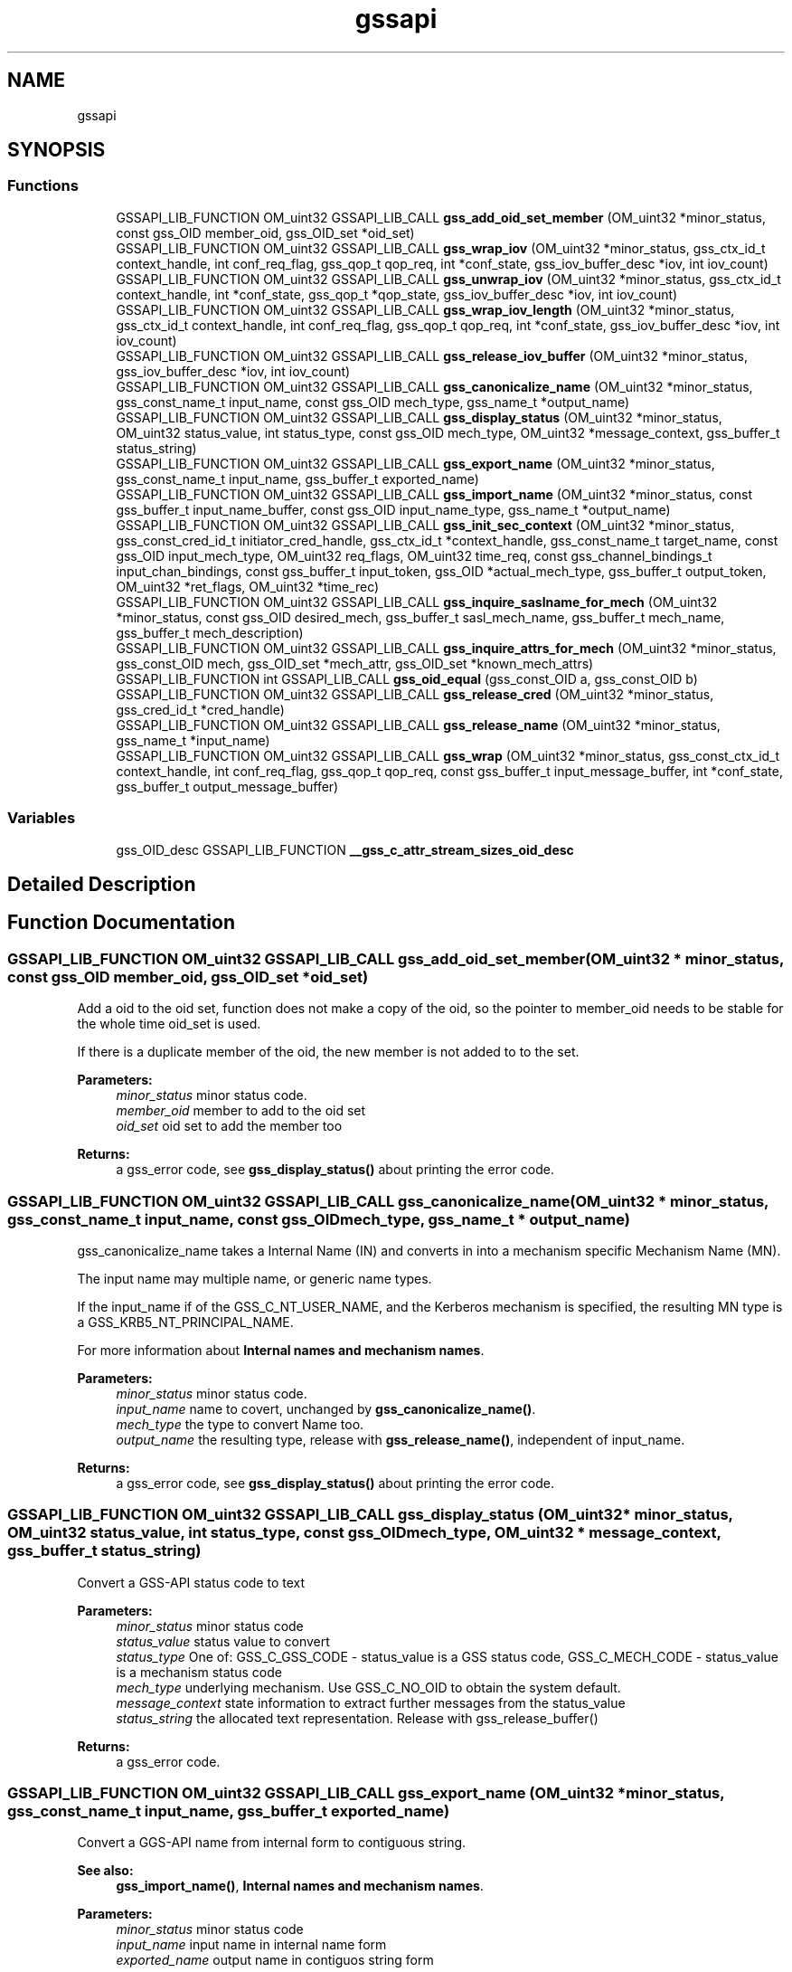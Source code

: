 .\"	$NetBSD: gssapi.3,v 1.2 2019/12/15 22:50:43 christos Exp $
.\"
.TH "gssapi" 3 "Fri Jun 7 2019" "Version 7.7.0" "HeimdalGSS-APIlibrary" \" -*- nroff -*-
.ad l
.nh
.SH NAME
gssapi
.SH SYNOPSIS
.br
.PP
.SS "Functions"

.in +1c
.ti -1c
.RI "GSSAPI_LIB_FUNCTION OM_uint32 GSSAPI_LIB_CALL \fBgss_add_oid_set_member\fP (OM_uint32 *minor_status, const gss_OID member_oid, gss_OID_set *oid_set)"
.br
.ti -1c
.RI "GSSAPI_LIB_FUNCTION OM_uint32 GSSAPI_LIB_CALL \fBgss_wrap_iov\fP (OM_uint32 *minor_status, gss_ctx_id_t context_handle, int conf_req_flag, gss_qop_t qop_req, int *conf_state, gss_iov_buffer_desc *iov, int iov_count)"
.br
.ti -1c
.RI "GSSAPI_LIB_FUNCTION OM_uint32 GSSAPI_LIB_CALL \fBgss_unwrap_iov\fP (OM_uint32 *minor_status, gss_ctx_id_t context_handle, int *conf_state, gss_qop_t *qop_state, gss_iov_buffer_desc *iov, int iov_count)"
.br
.ti -1c
.RI "GSSAPI_LIB_FUNCTION OM_uint32 GSSAPI_LIB_CALL \fBgss_wrap_iov_length\fP (OM_uint32 *minor_status, gss_ctx_id_t context_handle, int conf_req_flag, gss_qop_t qop_req, int *conf_state, gss_iov_buffer_desc *iov, int iov_count)"
.br
.ti -1c
.RI "GSSAPI_LIB_FUNCTION OM_uint32 GSSAPI_LIB_CALL \fBgss_release_iov_buffer\fP (OM_uint32 *minor_status, gss_iov_buffer_desc *iov, int iov_count)"
.br
.ti -1c
.RI "GSSAPI_LIB_FUNCTION OM_uint32 GSSAPI_LIB_CALL \fBgss_canonicalize_name\fP (OM_uint32 *minor_status, gss_const_name_t input_name, const gss_OID mech_type, gss_name_t *output_name)"
.br
.ti -1c
.RI "GSSAPI_LIB_FUNCTION OM_uint32 GSSAPI_LIB_CALL \fBgss_display_status\fP (OM_uint32 *minor_status, OM_uint32 status_value, int status_type, const gss_OID mech_type, OM_uint32 *message_context, gss_buffer_t status_string)"
.br
.ti -1c
.RI "GSSAPI_LIB_FUNCTION OM_uint32 GSSAPI_LIB_CALL \fBgss_export_name\fP (OM_uint32 *minor_status, gss_const_name_t input_name, gss_buffer_t exported_name)"
.br
.ti -1c
.RI "GSSAPI_LIB_FUNCTION OM_uint32 GSSAPI_LIB_CALL \fBgss_import_name\fP (OM_uint32 *minor_status, const gss_buffer_t input_name_buffer, const gss_OID input_name_type, gss_name_t *output_name)"
.br
.ti -1c
.RI "GSSAPI_LIB_FUNCTION OM_uint32 GSSAPI_LIB_CALL \fBgss_init_sec_context\fP (OM_uint32 *minor_status, gss_const_cred_id_t initiator_cred_handle, gss_ctx_id_t *context_handle, gss_const_name_t target_name, const gss_OID input_mech_type, OM_uint32 req_flags, OM_uint32 time_req, const gss_channel_bindings_t input_chan_bindings, const gss_buffer_t input_token, gss_OID *actual_mech_type, gss_buffer_t output_token, OM_uint32 *ret_flags, OM_uint32 *time_rec)"
.br
.ti -1c
.RI "GSSAPI_LIB_FUNCTION OM_uint32 GSSAPI_LIB_CALL \fBgss_inquire_saslname_for_mech\fP (OM_uint32 *minor_status, const gss_OID desired_mech, gss_buffer_t sasl_mech_name, gss_buffer_t mech_name, gss_buffer_t mech_description)"
.br
.ti -1c
.RI "GSSAPI_LIB_FUNCTION OM_uint32 GSSAPI_LIB_CALL \fBgss_inquire_attrs_for_mech\fP (OM_uint32 *minor_status, gss_const_OID mech, gss_OID_set *mech_attr, gss_OID_set *known_mech_attrs)"
.br
.ti -1c
.RI "GSSAPI_LIB_FUNCTION int GSSAPI_LIB_CALL \fBgss_oid_equal\fP (gss_const_OID a, gss_const_OID b)"
.br
.ti -1c
.RI "GSSAPI_LIB_FUNCTION OM_uint32 GSSAPI_LIB_CALL \fBgss_release_cred\fP (OM_uint32 *minor_status, gss_cred_id_t *cred_handle)"
.br
.ti -1c
.RI "GSSAPI_LIB_FUNCTION OM_uint32 GSSAPI_LIB_CALL \fBgss_release_name\fP (OM_uint32 *minor_status, gss_name_t *input_name)"
.br
.ti -1c
.RI "GSSAPI_LIB_FUNCTION OM_uint32 GSSAPI_LIB_CALL \fBgss_wrap\fP (OM_uint32 *minor_status, gss_const_ctx_id_t context_handle, int conf_req_flag, gss_qop_t qop_req, const gss_buffer_t input_message_buffer, int *conf_state, gss_buffer_t output_message_buffer)"
.br
.in -1c
.SS "Variables"

.in +1c
.ti -1c
.RI "gss_OID_desc GSSAPI_LIB_FUNCTION \fB__gss_c_attr_stream_sizes_oid_desc\fP"
.br
.in -1c
.SH "Detailed Description"
.PP 

.SH "Function Documentation"
.PP 
.SS "GSSAPI_LIB_FUNCTION OM_uint32 GSSAPI_LIB_CALL gss_add_oid_set_member (OM_uint32 * minor_status, const gss_OID member_oid, gss_OID_set * oid_set)"
Add a oid to the oid set, function does not make a copy of the oid, so the pointer to member_oid needs to be stable for the whole time oid_set is used\&.
.PP
If there is a duplicate member of the oid, the new member is not added to to the set\&.
.PP
\fBParameters:\fP
.RS 4
\fIminor_status\fP minor status code\&. 
.br
\fImember_oid\fP member to add to the oid set 
.br
\fIoid_set\fP oid set to add the member too
.RE
.PP
\fBReturns:\fP
.RS 4
a gss_error code, see \fBgss_display_status()\fP about printing the error code\&. 
.RE
.PP

.SS "GSSAPI_LIB_FUNCTION OM_uint32 GSSAPI_LIB_CALL gss_canonicalize_name (OM_uint32 * minor_status, gss_const_name_t input_name, const gss_OID mech_type, gss_name_t * output_name)"
gss_canonicalize_name takes a Internal Name (IN) and converts in into a mechanism specific Mechanism Name (MN)\&.
.PP
The input name may multiple name, or generic name types\&.
.PP
If the input_name if of the GSS_C_NT_USER_NAME, and the Kerberos mechanism is specified, the resulting MN type is a GSS_KRB5_NT_PRINCIPAL_NAME\&.
.PP
For more information about \fBInternal names and mechanism names\fP\&.
.PP
\fBParameters:\fP
.RS 4
\fIminor_status\fP minor status code\&. 
.br
\fIinput_name\fP name to covert, unchanged by \fBgss_canonicalize_name()\fP\&. 
.br
\fImech_type\fP the type to convert Name too\&. 
.br
\fIoutput_name\fP the resulting type, release with \fBgss_release_name()\fP, independent of input_name\&.
.RE
.PP
\fBReturns:\fP
.RS 4
a gss_error code, see \fBgss_display_status()\fP about printing the error code\&. 
.RE
.PP

.SS "GSSAPI_LIB_FUNCTION OM_uint32 GSSAPI_LIB_CALL gss_display_status (OM_uint32 * minor_status, OM_uint32 status_value, int status_type, const gss_OID mech_type, OM_uint32 * message_context, gss_buffer_t status_string)"
Convert a GSS-API status code to text
.PP
\fBParameters:\fP
.RS 4
\fIminor_status\fP minor status code 
.br
\fIstatus_value\fP status value to convert 
.br
\fIstatus_type\fP One of: GSS_C_GSS_CODE - status_value is a GSS status code, GSS_C_MECH_CODE - status_value is a mechanism status code 
.br
\fImech_type\fP underlying mechanism\&. Use GSS_C_NO_OID to obtain the system default\&. 
.br
\fImessage_context\fP state information to extract further messages from the status_value 
.br
\fIstatus_string\fP the allocated text representation\&. Release with gss_release_buffer()
.RE
.PP
\fBReturns:\fP
.RS 4
a gss_error code\&. 
.RE
.PP

.SS "GSSAPI_LIB_FUNCTION OM_uint32 GSSAPI_LIB_CALL gss_export_name (OM_uint32 * minor_status, gss_const_name_t input_name, gss_buffer_t exported_name)"
Convert a GGS-API name from internal form to contiguous string\&.
.PP
\fBSee also:\fP
.RS 4
\fBgss_import_name()\fP, \fBInternal names and mechanism names\fP\&.
.RE
.PP
\fBParameters:\fP
.RS 4
\fIminor_status\fP minor status code 
.br
\fIinput_name\fP input name in internal name form 
.br
\fIexported_name\fP output name in contiguos string form
.RE
.PP
\fBReturns:\fP
.RS 4
a gss_error code, see \fBgss_display_status()\fP about printing the error code\&. 
.RE
.PP

.SS "GSSAPI_LIB_FUNCTION OM_uint32 GSSAPI_LIB_CALL gss_import_name (OM_uint32 * minor_status, const gss_buffer_t input_name_buffer, const gss_OID input_name_type, gss_name_t * output_name)"
Convert a GGS-API name from contiguous string to internal form\&.
.PP
Type of name and their format:
.IP "\(bu" 2
GSS_C_NO_OID
.IP "\(bu" 2
GSS_C_NT_USER_NAME
.IP "\(bu" 2
GSS_C_NT_HOSTBASED_SERVICE
.IP "\(bu" 2
GSS_C_NT_EXPORT_NAME
.IP "\(bu" 2
GSS_C_NT_ANONYMOUS
.IP "\(bu" 2
GSS_KRB5_NT_PRINCIPAL_NAME
.PP
.PP
\fBSee also:\fP
.RS 4
\fBgss_export_name()\fP, \fBInternal names and mechanism names\fP\&.
.RE
.PP
\fBParameters:\fP
.RS 4
\fIminor_status\fP minor status code 
.br
\fIinput_name_buffer\fP import name buffer 
.br
\fIinput_name_type\fP type of the import name buffer 
.br
\fIoutput_name\fP the resulting type, release with \fBgss_release_name()\fP, independent of input_name
.RE
.PP
\fBReturns:\fP
.RS 4
a gss_error code, see \fBgss_display_status()\fP about printing the error code\&. 
.RE
.PP

.SS "GSSAPI_LIB_FUNCTION OM_uint32 GSSAPI_LIB_CALL gss_init_sec_context (OM_uint32 * minor_status, gss_const_cred_id_t initiator_cred_handle, gss_ctx_id_t * context_handle, gss_const_name_t target_name, const gss_OID input_mech_type, OM_uint32 req_flags, OM_uint32 time_req, const gss_channel_bindings_t input_chan_bindings, const gss_buffer_t input_token, gss_OID * actual_mech_type, gss_buffer_t output_token, OM_uint32 * ret_flags, OM_uint32 * time_rec)"
As the initiator build a context with an acceptor\&.
.PP
Returns in the major
.IP "\(bu" 2
GSS_S_COMPLETE - if the context if build
.IP "\(bu" 2
GSS_S_CONTINUE_NEEDED - if the caller needs to continue another round of gss_i nit_sec_context
.IP "\(bu" 2
error code - any other error code
.PP
.PP
\fBParameters:\fP
.RS 4
\fIminor_status\fP minor status code\&.
.br
\fIinitiator_cred_handle\fP the credential to use when building the context, if GSS_C_NO_CREDENTIAL is passed, the default credential for the mechanism will be used\&.
.br
\fIcontext_handle\fP a pointer to a context handle, will be returned as long as there is not an error\&.
.br
\fItarget_name\fP the target name of acceptor, created using \fBgss_import_name()\fP\&. The name is can be of any name types the mechanism supports, check supported name types with gss_inquire_names_for_mech()\&.
.br
\fIinput_mech_type\fP mechanism type to use, if GSS_C_NO_OID is used, Kerberos (GSS_KRB5_MECHANISM) will be tried\&. Other available mechanism are listed in the \fBGSS-API mechanisms\fP section\&.
.br
\fIreq_flags\fP flags using when building the context, see \fBContext creation flags\fP
.br
\fItime_req\fP time requested this context should be valid in seconds, common used value is GSS_C_INDEFINITE
.br
\fIinput_chan_bindings\fP Channel bindings used, if not exepected otherwise, used GSS_C_NO_CHANNEL_BINDINGS
.br
\fIinput_token\fP input token sent from the acceptor, for the initial packet the buffer of { NULL, 0 } should be used\&.
.br
\fIactual_mech_type\fP the actual mech used, MUST NOT be freed since it pointing to static memory\&.
.br
\fIoutput_token\fP if there is an output token, regardless of complete, continue_needed, or error it should be sent to the acceptor
.br
\fIret_flags\fP return what flags was negotitated, caller should check if they are accetable\&. For example, if GSS_C_MUTUAL_FLAG was negotiated with the acceptor or not\&.
.br
\fItime_rec\fP amount of time this context is valid for
.RE
.PP
\fBReturns:\fP
.RS 4
a gss_error code, see \fBgss_display_status()\fP about printing the error code\&. 
.RE
.PP

.SS "GSSAPI_LIB_FUNCTION OM_uint32 GSSAPI_LIB_CALL gss_inquire_attrs_for_mech (OM_uint32 * minor_status, gss_const_OID mech, gss_OID_set * mech_attr, gss_OID_set * known_mech_attrs)"
List support attributes for a mech and/or all mechanisms\&.
.PP
\fBParameters:\fP
.RS 4
\fIminor_status\fP minor status code 
.br
\fImech\fP given together with mech_attr will return the list of attributes for mechanism, can optionally be GSS_C_NO_OID\&. 
.br
\fImech_attr\fP see mech parameter, can optionally be NULL, release with gss_release_oid_set()\&. 
.br
\fIknown_mech_attrs\fP all attributes for mechanisms supported, release with gss_release_oid_set()\&. 
.RE
.PP

.SS "GSSAPI_LIB_FUNCTION OM_uint32 GSSAPI_LIB_CALL gss_inquire_saslname_for_mech (OM_uint32 * minor_status, const gss_OID desired_mech, gss_buffer_t sasl_mech_name, gss_buffer_t mech_name, gss_buffer_t mech_description)"
Returns different protocol names and description of the mechanism\&.
.PP
\fBParameters:\fP
.RS 4
\fIminor_status\fP minor status code 
.br
\fIdesired_mech\fP mech list query 
.br
\fIsasl_mech_name\fP SASL GS2 protocol name 
.br
\fImech_name\fP gssapi protocol name 
.br
\fImech_description\fP description of gssapi mech
.RE
.PP
\fBReturns:\fP
.RS 4
returns GSS_S_COMPLETE or a error code\&. 
.RE
.PP

.SS "GSSAPI_LIB_FUNCTION int GSSAPI_LIB_CALL gss_oid_equal (gss_const_OID a, gss_const_OID b)"
Compare two GSS-API OIDs with each other\&.
.PP
GSS_C_NO_OID matches nothing, not even it-self\&.
.PP
\fBParameters:\fP
.RS 4
\fIa\fP first oid to compare 
.br
\fIb\fP second oid to compare
.RE
.PP
\fBReturns:\fP
.RS 4
non-zero when both oid are the same OID, zero when they are not the same\&. 
.RE
.PP

.SS "GSSAPI_LIB_FUNCTION OM_uint32 GSSAPI_LIB_CALL gss_release_cred (OM_uint32 * minor_status, gss_cred_id_t * cred_handle)"
Release a credentials
.PP
Its ok to release the GSS_C_NO_CREDENTIAL/NULL credential, it will return a GSS_S_COMPLETE error code\&. On return cred_handle is set ot GSS_C_NO_CREDENTIAL\&.
.PP
Example:
.PP
.PP
.nf
gss_cred_id_t cred = GSS_C_NO_CREDENTIAL;
major = gss_release_cred(&minor, &cred);
.fi
.PP
.PP
\fBParameters:\fP
.RS 4
\fIminor_status\fP minor status return code, mech specific 
.br
\fIcred_handle\fP a pointer to the credential too release
.RE
.PP
\fBReturns:\fP
.RS 4
an gssapi error code 
.RE
.PP

.SS "GSSAPI_LIB_FUNCTION OM_uint32 GSSAPI_LIB_CALL gss_release_iov_buffer (OM_uint32 * minor_status, gss_iov_buffer_desc * iov, int iov_count)"
Free all buffer allocated by \fBgss_wrap_iov()\fP or \fBgss_unwrap_iov()\fP by looking at the GSS_IOV_BUFFER_FLAG_ALLOCATED flag\&. 
.SS "GSSAPI_LIB_FUNCTION OM_uint32 GSSAPI_LIB_CALL gss_release_name (OM_uint32 * minor_status, gss_name_t * input_name)"
Free a name
.PP
import_name can point to NULL or be NULL, or a pointer to a gss_name_t structure\&. If it was a pointer to gss_name_t, the pointer will be set to NULL on success and failure\&.
.PP
\fBParameters:\fP
.RS 4
\fIminor_status\fP minor status code 
.br
\fIinput_name\fP name to free
.RE
.PP
\fBReturns:\fP
.RS 4
a gss_error code, see \fBgss_display_status()\fP about printing the error code\&. 
.RE
.PP

.SS "GSSAPI_LIB_FUNCTION OM_uint32 GSSAPI_LIB_CALL gss_unwrap_iov (OM_uint32 * minor_status, gss_ctx_id_t context_handle, int * conf_state, gss_qop_t * qop_state, gss_iov_buffer_desc * iov, int iov_count)"
Decrypt or verifies the signature on the data\&. 
.SS "GSSAPI_LIB_FUNCTION OM_uint32 GSSAPI_LIB_CALL gss_wrap (OM_uint32 * minor_status, gss_const_ctx_id_t context_handle, int conf_req_flag, gss_qop_t qop_req, const gss_buffer_t input_message_buffer, int * conf_state, gss_buffer_t output_message_buffer)"
Wrap a message using either confidentiality (encryption + signature) or sealing (signature)\&.
.PP
\fBParameters:\fP
.RS 4
\fIminor_status\fP minor status code\&. 
.br
\fIcontext_handle\fP context handle\&. 
.br
\fIconf_req_flag\fP if non zero, confidentiality is requestd\&. 
.br
\fIqop_req\fP type of protection needed, in most cases it GSS_C_QOP_DEFAULT should be passed in\&. 
.br
\fIinput_message_buffer\fP messages to wrap 
.br
\fIconf_state\fP returns non zero if confidentiality was honoured\&. 
.br
\fIoutput_message_buffer\fP the resulting buffer, release with gss_release_buffer()\&. 
.RE
.PP

.SS "GSSAPI_LIB_FUNCTION OM_uint32 GSSAPI_LIB_CALL gss_wrap_iov (OM_uint32 * minor_status, gss_ctx_id_t context_handle, int conf_req_flag, gss_qop_t qop_req, int * conf_state, gss_iov_buffer_desc * iov, int iov_count)"
Encrypts or sign the data\&.
.PP
This is a more complicated version of \fBgss_wrap()\fP, it allows the caller to use AEAD data (signed header/trailer) and allow greater controll over where the encrypted data is placed\&.
.PP
The maximum packet size is gss_context_stream_sizes\&.max_msg_size\&.
.PP
The caller needs provide the folloing buffers when using in conf_req_flag=1 mode:
.PP
.IP "\(bu" 2
HEADER (of size gss_context_stream_sizes\&.header) { DATA or SIGN_ONLY } (optional, zero or more) PADDING (of size gss_context_stream_sizes\&.blocksize, if zero padding is zero, can be omitted) TRAILER (of size gss_context_stream_sizes\&.trailer)
.IP "\(bu" 2
on DCE-RPC mode, the caller can skip PADDING and TRAILER if the DATA elements is padded to a block bountry and header is of at least size gss_context_stream_sizes\&.header + gss_context_stream_sizes\&.trailer\&.
.PP
.PP
HEADER, PADDING, TRAILER will be shrunken to the size required to transmit any of them too large\&.
.PP
To generate \fBgss_wrap()\fP compatible packets, use: HEADER | DATA | PADDING | TRAILER
.PP
When used in conf_req_flag=0,
.PP
.IP "\(bu" 2
HEADER (of size gss_context_stream_sizes\&.header) { DATA or SIGN_ONLY } (optional, zero or more) PADDING (of size gss_context_stream_sizes\&.blocksize, if zero padding is zero, can be omitted) TRAILER (of size gss_context_stream_sizes\&.trailer)
.PP
.PP
The input sizes of HEADER, PADDING and TRAILER can be fetched using \fBgss_wrap_iov_length()\fP or gss_context_query_attributes()\&. 
.SS "GSSAPI_LIB_FUNCTION OM_uint32 GSSAPI_LIB_CALL gss_wrap_iov_length (OM_uint32 * minor_status, gss_ctx_id_t context_handle, int conf_req_flag, gss_qop_t qop_req, int * conf_state, gss_iov_buffer_desc * iov, int iov_count)"
Update the length fields in iov buffer for the types:
.IP "\(bu" 2
GSS_IOV_BUFFER_TYPE_HEADER
.IP "\(bu" 2
GSS_IOV_BUFFER_TYPE_PADDING
.IP "\(bu" 2
GSS_IOV_BUFFER_TYPE_TRAILER
.PP
.PP
Consider using gss_context_query_attributes() to fetch the data instead\&. 
.SH "Variable Documentation"
.PP 
.SS "gss_OID_desc GSSAPI_LIB_FUNCTION __gss_c_attr_stream_sizes_oid_desc"
\fBInitial value:\fP
.PP
.nf
=
    {10, rk_UNCONST("\x2a\x86\x48\x86\xf7\x12\x01\x02\x01\x03")}
.fi
Query the context for parameters\&.
.PP
SSPI equivalent if this function is QueryContextAttributes\&.
.PP
.IP "\(bu" 2
GSS_C_ATTR_STREAM_SIZES data is a gss_context_stream_sizes\&. 
.PP

.SH "Author"
.PP 
Generated automatically by Doxygen for HeimdalGSS-APIlibrary from the source code\&.
